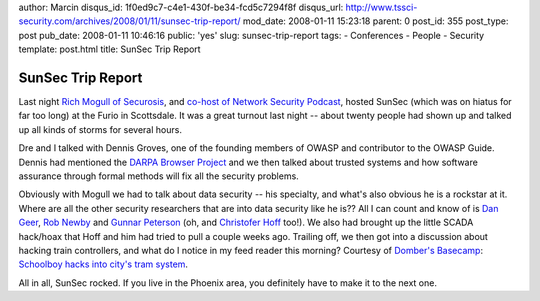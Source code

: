author: Marcin
disqus_id: 1f0ed9c7-c4e1-430f-be34-fcd5c7294f8f
disqus_url: http://www.tssci-security.com/archives/2008/01/11/sunsec-trip-report/
mod_date: 2008-01-11 15:23:18
parent: 0
post_id: 355
post_type: post
pub_date: 2008-01-11 10:46:16
public: 'yes'
slug: sunsec-trip-report
tags:
- Conferences
- People
- Security
template: post.html
title: SunSec Trip Report

SunSec Trip Report
##################

Last night `Rich Mogull of Securosis <http://securosis.com/>`_, and
`co-host of Network Security Podcast <http://netsecpodcast.com/>`_,
hosted SunSec (which was on hiatus for far too long) at the Furio in
Scottsdale. It was a great turnout last night -- about twenty people had
shown up and talked up all kinds of storms for several hours.

Dre and I talked with Dennis Groves, one of the founding members of
OWASP and contributor to the OWASP Guide. Dennis had mentioned the
`DARPA Browser Project <http://www.combex.com/tech/darpaBrowser.html>`_
and we then talked about trusted systems and how software assurance
through formal methods will fix all the security problems.

Obviously with Mogull we had to talk about data security -- his
specialty, and what's also obvious he is a rockstar at it. Where are all
the other security researchers that are into data security like he is??
All I can count and know of is `Dan
Geer <http://www.verdasys.com/mt_geer.php>`_, `Rob
Newby <http://robnewby.blogspot.com/>`_ and `Gunnar
Peterson <http://1raindrop.typepad.com/>`_ (oh, and `Christofer
Hoff <http://rationalsecurity.typepad.com/blog/>`_ too!). We also had
brought up the little SCADA hack/hoax that Hoff and him had tried to
pull a couple weeks ago. Trailing off, we then got into a discussion
about hacking train controllers, and what do I notice in my feed reader
this morning? Courtesy of `Domber's
Basecamp <http://code-foundation.de/>`_: `Schoolboy hacks into city's
tram
system <http://www.telegraph.co.uk/news/main.jhtml?xml=/news/2008/01/11/wschool111.xml>`_.

All in all, SunSec rocked. If you live in the Phoenix area, you
definitely have to make it to the next one.
